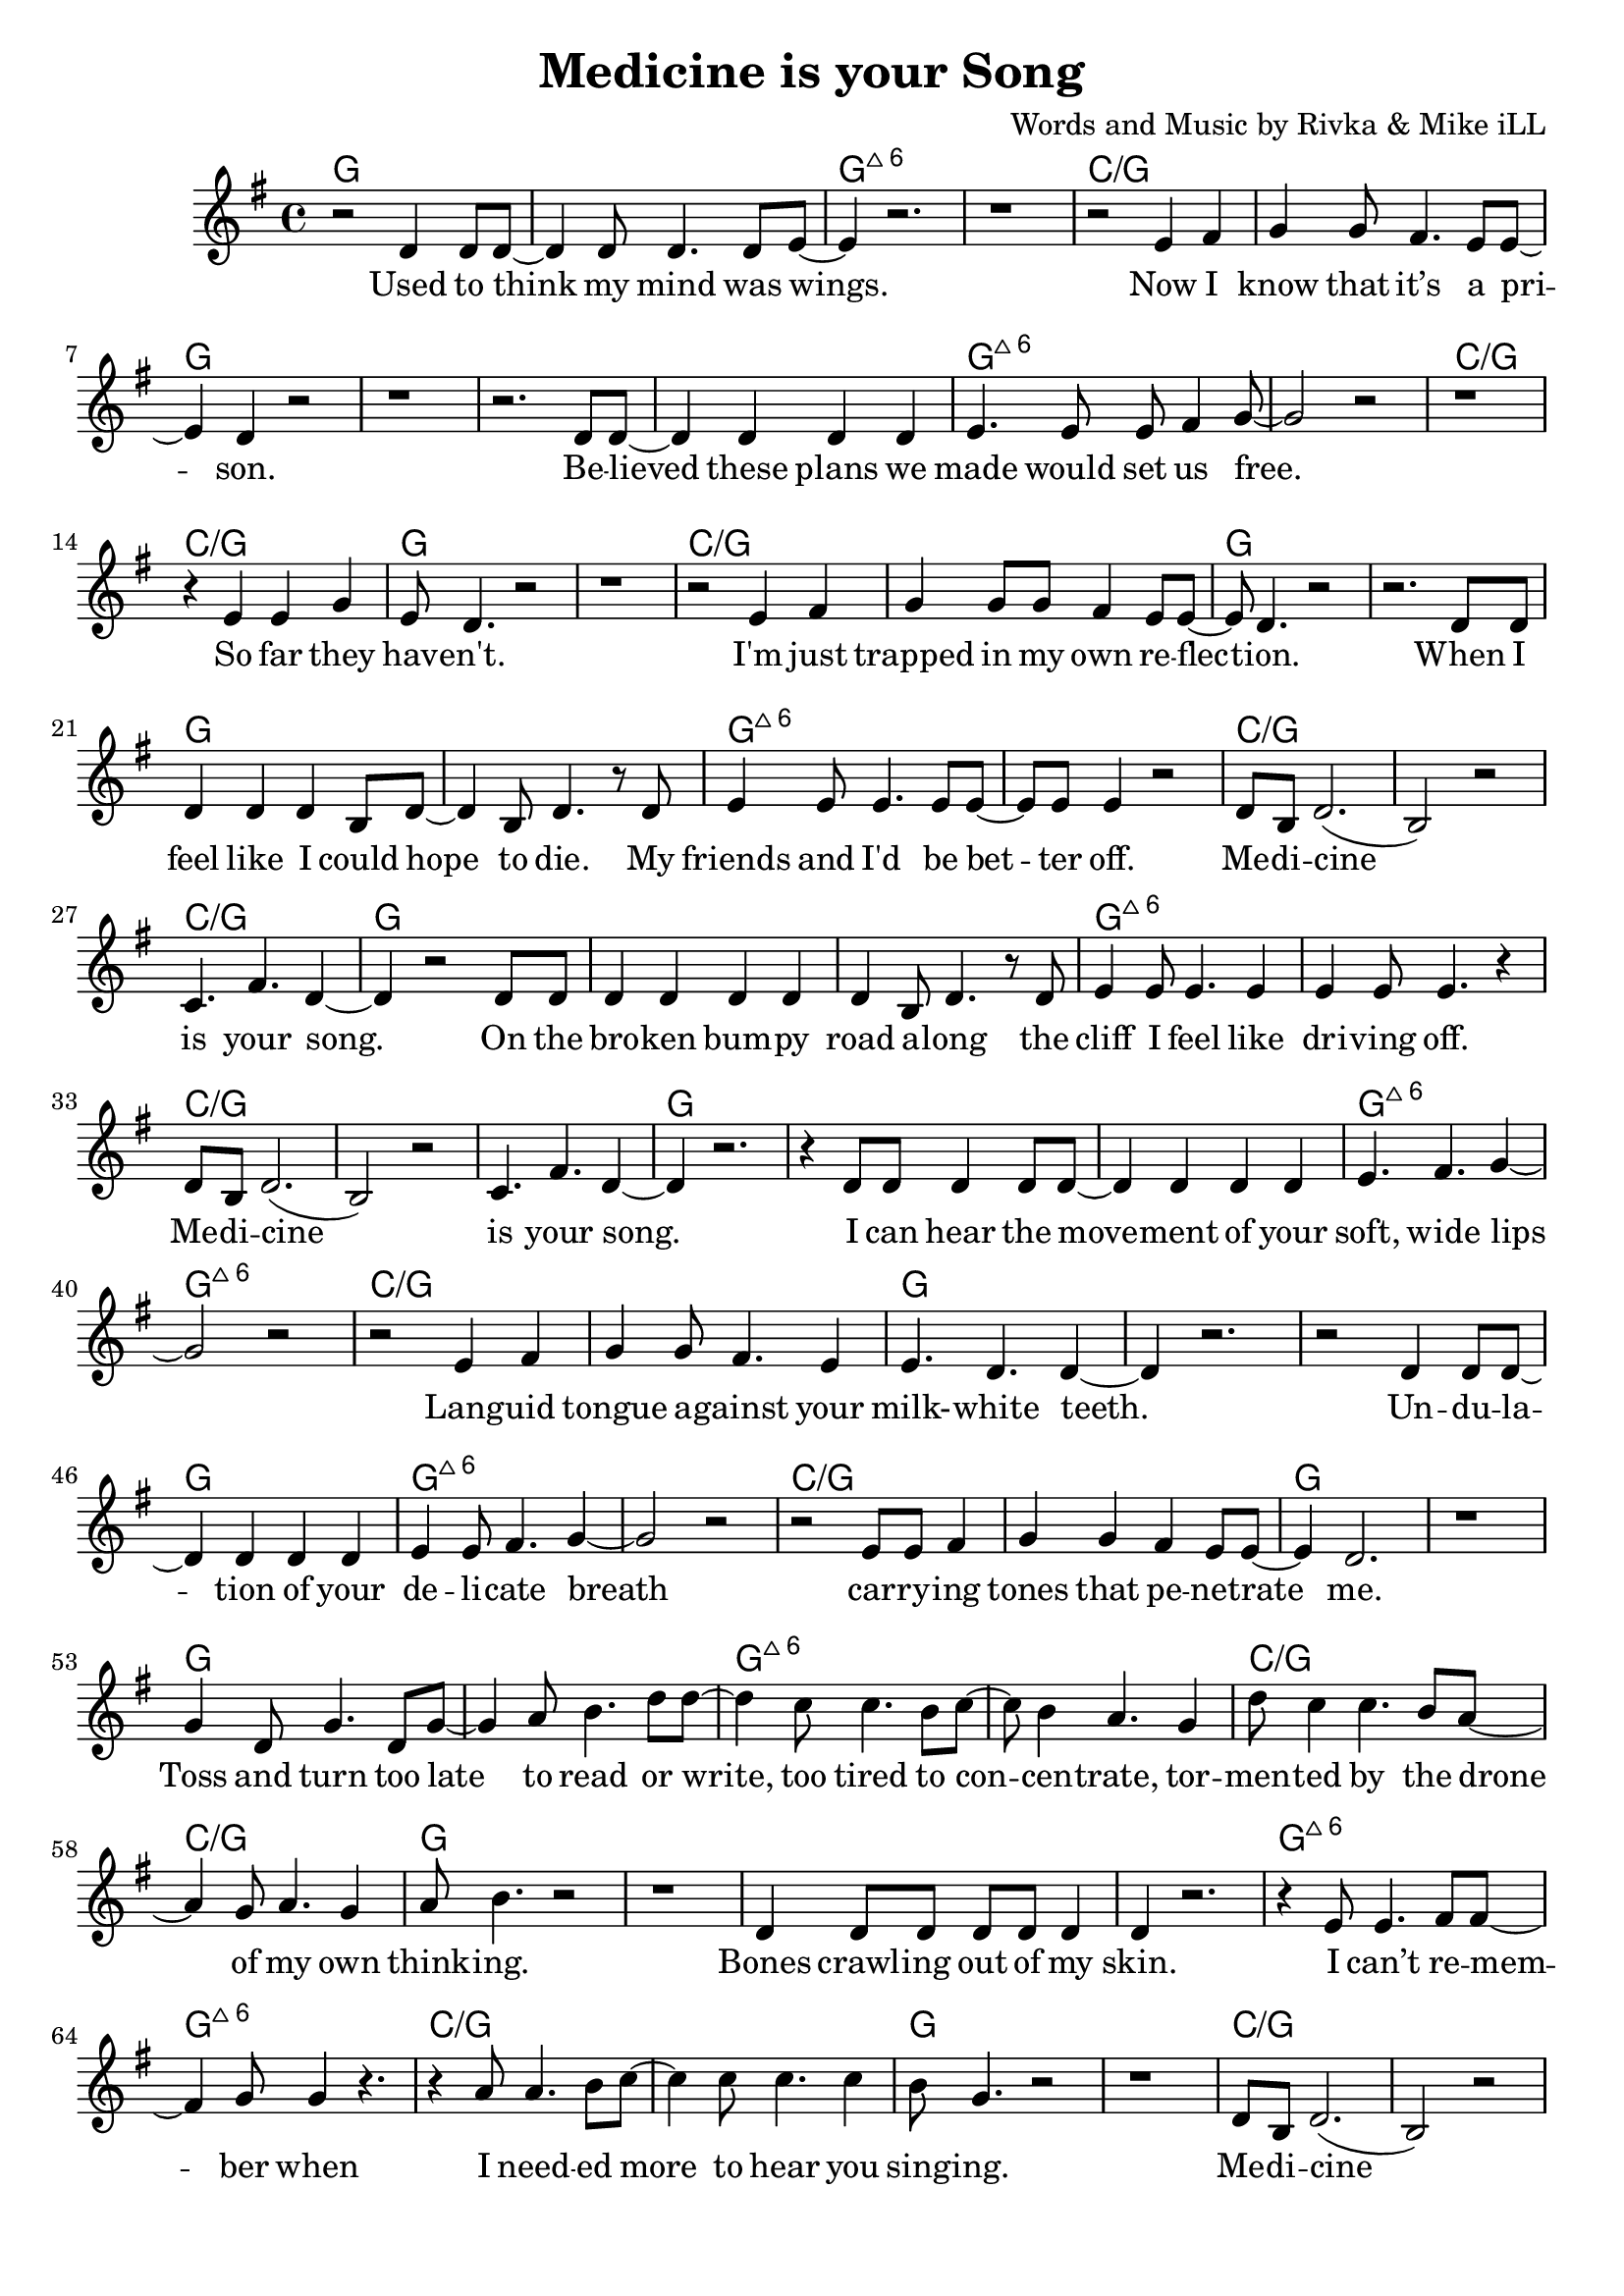 \version "2.18.2"

\header {
  title = "Medicine is your Song"
  composer = "Words and Music by Rivka & Mike iLL"
  tagline = "Copyright R. and M. Kilmer Creative Commons Attribution-NonCommercial, BMI"
}

\paper{ print-page-number = ##f bottom-margin = 0.5\in }


melody = \relative c' {
  \clef treble
  \key g \major
  \time 4/4 
  \set Score.voltaSpannerDuration = #(ly:make-moment 24/8)
	\new Voice = "words" {
	
		r2 d4 d8 d~ | d4 d8 d4. d8 e~ | e4 r2. | r1 | % Used to think my mind
		r2 e4 fis | g4 g8 fis4. e8 e~ | e4 d r2 | r1 | % Now I know
		r2. d8 d~ | d4 d d d | e4. e8 e fis4 g8~ | g2 r | % Believed these plans
		r1 | r4 e4 e g | e8 d4. r2 | r1 | % So far they haven't
		
		r2 e4 fis | g g8 g fis4 e8 e~ | e d4. r2 | r2. d8 d | % I'm just trapped... When I 
		
		d4 d d b8 d~ | d4 b8 d4. r8 d | e4 e8 e4. e8 e~ | e e e4 r2 | % feel like
		d8 b d2.( | b2) r | c4. fis d4~ | d r2 d8 d | % Medicine is your song
		d4 d d d | d4 b8 d4. r8 d | e4 e8 e4. e4 | e e8 e4. r4 | % the cliff
		d8 b d2.( | b2) r | c4. fis d4~ | d r2.| % Medicine is your song
		
		r4 d8 d d4 d8 d~ | d4 d d d | e4. fis g4~ | g2 r | % I can hear the
		r e4 fis | g g8 fis4. e4 | e4. d d4~ | d r2. | % Languid tongue
		r2 d4 d8 d~ | d4 d d d | e4 e8 fis4. g4~ | g2 r | % Undulation of your 
		r e8 e fis4 | g g fis e8 e~ | e4 d2. | r1 | % carrying notes that
		
		g4 d8 g4. d8 g~ | g4 a8 b4. d8 d~ | d4 c8 c4. b8 c~ | c b4 a4. g4 | % toss and turn... tor-
		d'8 c4 c4. b8 a~ | a4 g8 a4. g4 | a8 b4. r2 | r1 | % mented by the drone
		d,4 d8 d d d d4 | d r2. | r4 e8 e4. fis8 fis~ | fis4 g8 g4 r4. | % bones crawling
		r4 a8 a4. b8 c~ | c4 c8 c4. c4 | b8 g4. r2 | r1 | % i needed more to hear
		
		d8 b d2.( | b2) r | c4. fis d4~ | d r2.| % Medicine is your song
		d8 b d2.( | b2) r | c4. fis d4~ | d r2.| % Medicine is your song
		
		d4 d d8 d d4 | d d8 d d4 d | e4. fis g4~ | g1 | % Your voice is an arrow
		r4. e8 e4 fis8 g~ | g g g4 fis8 e4 e8~ | e4 d r2 | r1 | % destroying all
		d4 d8 d d4 d8 d~ | d4 d r2 | e4. fis g4~ | g1 | % No idea
		r4. g a4 | b4. c d4~ | d1~ | d2 r | % No idea at all
	}
}

text =  \lyricmode {
  \set associatedVoice = "words"
	
	Used to think my mind was wings.
	Now I know that it’s a pri -- son.
	Be -- lieved these plans we made would set us free.
	So far they hav -- en't. 
	
	I'm just trapped in my own re -- flec -- tion.
	
	When I feel like I could hope to die.
	My friends and I'd be bet -- ter off.
	
	Me -- di -- cine is your song.
	
	On the bro -- ken bum -- py road a -- long
	the cliff I feel like dri -- ving off.
	
	Me -- di -- cine is your song.
	
	I can hear the move -- ment of your soft, wide lips
	Lang -- uid tongue a -- gainst your milk- -- white teeth.
	Un -- du -- la -- tion of your de -- li -- cate breath
	car -- ry -- ing tones that pe -- net -- rate me.

	Toss and turn too late to read or write, too tired to con -- cen -- trate,
	tor -- men -- ted by the drone of my own think -- ing.
	Bones crawl -- ing out of my skin. I can’t re -- mem -- ber when
	I need -- ed more to hear you sing -- ing.
	
	Me -- di -- cine is your song.
	Me -- di -- cine is your song.
	
	Your voice is an ar -- row car -- ried by a whis -- pering wind
	Des -- troy -- ing all but this ve -- ry mo -- ment.
	What would I do with -- out you? No i -- dea.
	No i -- dea at all.

	Un -- der -- neath in -- som -- ni -- a a blan -- ket made of pure dis -- trac -- tion
	Flash -- ing lights mis -- took for in -- spi -- ra -- tion.



	Tell me that I’m won -- der -- ful, mar -- ve -- lous be -- yond com -- pare
	That you see how hard I’m try -- ing.

	Sing of gob -- lets o -- ver -- full, ro -- yal -- ty that’s just and fair
	I’ll for -- give you if you’re ly -- ing.

	Drif -- ting off as if with -- in my mo -- thers arms a -- gainst her breast, know -- ing
	All is well, there’s no -- thing left to bo -- ther with.
}




harmonies = \chordmode {
	g1 | g | g:maj6 | g:maj6 |
	c:/g | c:/g | g | g |
	g | g | g:maj6 | g:maj6 |
	c:/g | c:/g | g | g |
	c:/g | c:/g | g | g |
	
	%chorus
	g | g | g:maj6 | g:maj6 |
	c:/g | c:/g | c:/g | g |
	g | g | g:maj6 | g:maj6 |
	c:/g | c:/g | c:/g | g |
	
	g | g | g:maj6 | g:maj6 |
	c:/g | c:/g | g | g |
	g | g | g:maj6 | g:maj6 |
	c:/g | c:/g | g | g |
	
	g | g | g:maj6 | g:maj6 |
	c:/g | c:/g | g | g |
	g | g | g:maj6 | g:maj6 |
	c:/g | c:/g | g | g |
	
	% partial chorus
	c:/g | c:/g | c:/g | g |
	c:/g | c:/g | c:/g | g |
	
	
	g | g | g:maj6 | g:maj6 |
	c:/g | c:/g | g | g |
	g | g | g:maj6 | g:maj6 |
	c:/g | c:/g | g | g |
}

\score {
  <<
    \new ChordNames {
      \set chordChanges = ##t
      \harmonies
    }
    \new Staff  {
    <<
    	\new Voice = "upper" { \melody }
    >>
  	}
  	\new Lyrics \lyricsto "words" \text
  >>
  
  \layout { }
  \midi { }
}

% Additional Notes
\markup \fill-line {
" "
}

